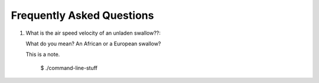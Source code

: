 .. _faq:

Frequently Asked Questions
==========================

1. What is the air speed velocity of an unladen swallow??::

   What do you mean?  An African or a European swallow?

   .. note::

   This is a note.

       $ ./command-line-stuff

